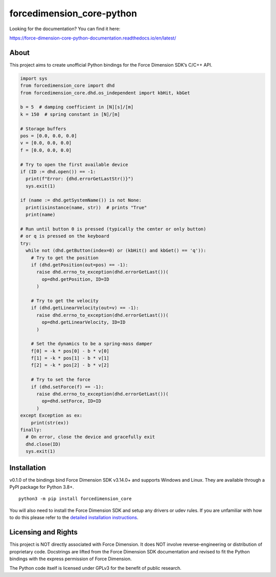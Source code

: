 forcedimension_core-python
==========================

|PyPI - Version| |PyPI - License| |PyPI - Python Version| |build|
|Coveralls branch| |Read the Docs| |Pydantic v2|

Looking for the documentation? You can find it here:

https://force-dimension-core-python-documentation.readthedocs.io/en/latest/

About
-----

This project aims to create unofficial Python bindings for the Force
Dimension SDK’s C/C++ API.

.. code:: py

   import sys
   from forcedimension_core import dhd
   from forcedimension_core.dhd.os_independent import kbHit, kbGet

   b = 5  # damping coefficient in [N][s]/[m]
   k = 150  # spring constant in [N]/[m]

   # Storage buffers
   pos = [0.0, 0.0, 0.0]
   v = [0.0, 0.0, 0.0]
   f = [0.0, 0.0, 0.0]

   # Try to open the first available device
   if (ID := dhd.open()) == -1:
     print(f"Error: {dhd.errorGetLastStr()}")
     sys.exit(1)

   if (name := dhd.getSystemName()) is not None:
     print(isinstance(name, str))  # prints "True"
     print(name)

   # Run until button 0 is pressed (typically the center or only button)
   # or q is pressed on the keyboard
   try:
     while not (dhd.getButton(index=0) or (kbHit() and kbGet() == 'q')):
       # Try to get the position
       if (dhd.getPosition(out=pos) == -1):
         raise dhd.errno_to_exception(dhd.errorGetLast())(
           op=dhd.getPosition, ID=ID
         )

       # Try to get the velocity
       if (dhd.getLinearVelocity(out=v) == -1):
         raise dhd.errno_to_exception(dhd.errorGetLast())(
           op=dhd.getLinearVelocity, ID=ID
         )

       # Set the dynamics to be a spring-mass damper
       f[0] = -k * pos[0] - b * v[0]
       f[1] = -k * pos[1] - b * v[1]
       f[2] = -k * pos[2] - b * v[2]

       # Try to set the force
       if (dhd.setForce(f) == -1):
         raise dhd.errno_to_exception(dhd.errorGetLast())(
           op=dhd.setForce, ID=ID
         )
   except Exception as ex:
       print(str(ex))
   finally:
     # On error, close the device and gracefully exit
     dhd.close(ID)
     sys.exit(1)

Installation
------------

v0.1.0 of the bindings bind Force Dimension SDK v3.14.0+ and supports
Windows and Linux. They are available through a PyPI package for Python
3.8+.

::

   python3 -m pip install forcedimension_core

You will also need to install the Force Dimension SDK and setup any
drivers or udev rules. If you are unfamiliar with how to do this please
refer to the `detailed installation
instructions <https://force-dimension-core-python-documentation.readthedocs.io/en/latest/installation.html>`__.

Licensing and Rights
--------------------

This project is NOT directly associated with Force Dimension. It does
NOT involve reverse-engineering or distribution of proprietary code.
Docstrings are lifted from the Force Dimension SDK documentation and
revised to fit the Python bindings with the express permission of Force
Dimension.

The Python code itself is licensed under GPLv3 for the benefit of public
research.

.. |PyPI - Version| image:: https://img.shields.io/pypi/v/forcedimension_core?logo=pypi
.. |PyPI - License| image:: https://img.shields.io/pypi/l/forcedimension_core?logo=pypi
.. |PyPI - Python Version| image:: https://img.shields.io/pypi/pyversions/forcedimension_core?logo=python
.. |build| image:: https://github.com/EmDash00/forcedimension_core-python/actions/workflows/ci.yml/badge.svg
   :target: https://github.com/EmDash00/forcedimension_core-python/actions/workflows/ci.yml
.. |Coveralls branch| image:: https://img.shields.io/coverallsCoverage/github/EmDash00/forcedimension_core-python?branch=main&logo=coveralls&link=https%3A%2F%2Fcoveralls.io%2Fgithub%2FEmDash00%2Fforcedimension_core-python
.. |Read the Docs| image:: https://img.shields.io/readthedocs/force-dimension-core-python-documentation?logo=readthedocs&link=https%3A%2F%2Fforce-dimension-core-python-documentation.readthedocs.io%2Fen%2Flatest%2F
.. |Pydantic v2| image:: https://img.shields.io/endpoint?url=https://raw.githubusercontent.com/pydantic/pydantic/main/docs/badge/v2.json
   :target: https://pydantic.dev
